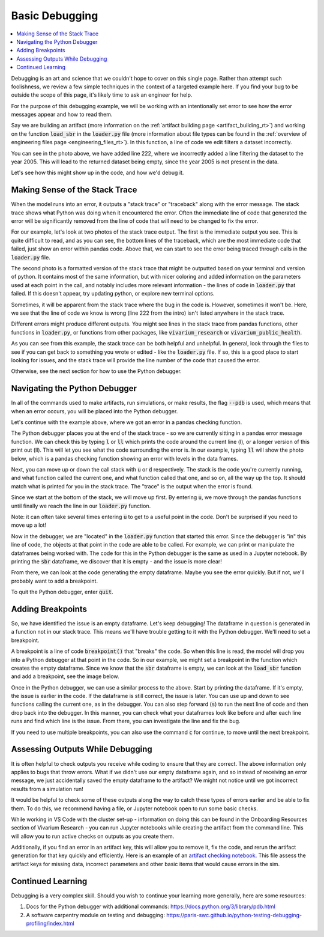 ..
  Section title decorators for this document:
  
  ==============
  Document Title
  ==============
  Section Level 1
  ---------------
  Section Level 2
  +++++++++++++++
  Section Level 3
  ~~~~~~~~~~~~~~~
  Section Level 4
  ^^^^^^^^^^^^^^^
  Section Level 5
  '''''''''''''''

  The depth of each section level is determined by the order in which each
  decorator is encountered below. If you need an even deeper section level, just
  choose a new decorator symbol from the list here:
  https://docutils.sourceforge.io/docs/ref/rst/restructuredtext.html#sections
  And then add it to the list of decorators above.

.. _debugging_rt:

===============
Basic Debugging
===============

.. contents::
   :local:
   :depth: 2

Debugging is an art and science that we couldn't hope to cover on this 
single page. Rather than attempt such foolishness, we review a few simple 
techniques in the context of a targeted example here. If you find your 
bug to be outside the scope of this page, it's likely time to ask an 
engineer for help.

For the purpose of this debugging example, we will be working with 
an intentionally set error to see how the error messages appear 
and how to read them.

Say we are building an artifact (more information on the :ref:`artifact 
building page <artifact_building_rt>`) and working on the function 
:code:`load_sbr` 
in the :code:`loader.py` file (more information about file types can be found in the 
:ref:`overview of engineering files page <engineering_files_rt>`). In this 
function, a line of code we edit filters a dataset incorrectly. 

.. image:: initial_error_code.png

You can see in the photo above, we have added line 222, where we incorrectly 
added a line filtering the dataset to the year 2005. This will lead to the 
returned dataset being empty, since the year 2005 is not present in the data. 

Let's see how this might show up in the code, and how we'd debug it. 

Making Sense of the Stack Trace
-------------------------------

When the model runs into an error, it outputs a "stack trace" 
or "traceback" along with the error message. 
The stack trace shows what Python was doing when it encountered the error. 
Often the immediate line of code that generated the error will be 
significantly removed from the line of code that will need to be changed 
to fix the error. 

For our example, let's look at two photos of the stack trace 
output. The first is the immediate output you see. This is quite 
difficult to read, and as you can see, the bottom lines of the traceback, 
which are the most immediate code that failed, just show an error within
pandas code. Above that, we can start to see the error 
being traced through calls in the :code:`loader.py` file. 

.. image:: stacktrace_1.png

The second photo is a formatted version of the stack trace that 
might be outputted based on your terminal and version of python. 
It contains most of the same information, but with nicer coloring and 
added information on the 
parameters used at each point in the call, and notably includes 
more relevant information - the lines of code in :code:`loader.py` 
that failed. If this doesn't appear, try updating python, or explore 
new terminal options.

.. image:: stacktrace_2.png

Sometimes, it will be apparent from the stack trace where the bug 
in the code is. However, sometimes it won't be. Here, we see that the 
line of code we know is wrong (line 222 from the intro) isn't listed 
anywhere in the stack trace. 

Different errors might produce different outputs. You might see lines in the stack trace
from pandas functions, other functions in :code:`loader.py`, or 
functions from other packages, like :code:`vivarium_research` or :code:`vivarium_public_health`. 

As you can see from this example, the stack trace can be both helpful and unhelpful. 
In general, look through the files to see if you can get back to something 
you wrote or edited - like the :code:`loader.py` file. If so, this is a good 
place to start looking for issues, and the stack trace will provide the line 
number of the code that caused the error. 

Otherwise, see the next section for how to use the Python debugger. 

Navigating the Python Debugger
------------------------------

In all of the commands used to make artifacts, run simulations, or make results, the 
flag :code:`--pdb` is used, which means that when an error 
occurs, you will be placed into the Python debugger. 

Let's continue with the example above, where we got an error 
in a pandas checking function. 

The Python debugger places you at the end of the stack trace - 
so we are currently sitting in a pandas error message function. 
We can check this by typing :code:`l` or :code:`ll` which prints 
the code around the current line (l), or a longer version of this 
print out (ll). This will let you see what the code surrounding the 
error is. In our example, typing :code:`ll` will show the photo below, 
which is a pandas checking function showing an error with levels in the 
data frames. 

.. image:: ll_printout.png

Next, you can move up or down the call stack with :code:`u` or 
:code:`d` respectively. The stack is the code you're currently 
running, and what function called the current one, and what 
function called that one, and so on, all the way up the top. It 
should match what is printed for you in the stack trace. The "trace" 
is the output when the error is found. 

Since we start at the bottom of the stack, we will move up first. 
By entering :code:`u`, we move through the pandas functions 
until finally we reach the line in our :code:`loader.py` function. 

.. image:: u_printout.png

Note: it can 
often take several times entering :code:`u` to get to a useful 
point in the code. Don't be surprised if you need to move up a lot!

Now in the debugger, we are "located" in the :code:`loader.py` function 
that started this error. Since the debugger is "in" this line of code, 
the objects at that point in the code are able to be called. For example, 
we can print or manipulate the dataframes being worked with. The code 
for this in the Python debugger is the same as used in 
a Jupyter notebook. By printing the :code:`sbr` dataframe, we 
discover that it is empty - and the issue is more clear! 

.. image:: sbr_printout.png

From there, we can look at the code generating the empty dataframe. 
Maybe you see the error quickly. But if not, we'll probably 
want to add a breakpoint. 

To quit the Python debugger, enter :code:`quit`. 

Adding Breakpoints
------------------

So, we have identified the issue is an empty dataframe. Let's keep 
debugging! The dataframe in question is generated 
in a function not in our stack trace. This means we'll have trouble 
getting to it with the Python debugger. We'll need to set a breakpoint. 

A breakpoint is a line of code :code:`breakpoint()` that "breaks" 
the code. So when this line is read, the model will drop you into a 
Python debugger at that point in the code. So in our example, we might 
set a breakpoint in the function which creates the empty dataframe. 
Since we know that the :code:`sbr` dataframe is empty, we can look at 
the :code:`load_sbr` function and add a breakpoint, see the image below.

.. image:: adding_breakpoint.png

Once in the Python debugger, we can use a similar process to the above. 
Start by printing the dataframe. If it's empty, the issue is earlier 
in the code. If the dataframe is still correct, the issue is later. 
You can use up and down to see functions calling the current one, 
as in the debugger. You can also step forward (:code:`s`) to run 
the next line of code and then drop back into the debugger. 
In this manner, you can check what your dataframes look like before and after each
line runs and find which line is the issue. From there, you can investigate the line 
and fix the bug. 

If you need to use multiple breakpoints, you can also use the 
command :code:`c` for continue, to move until the next breakpoint. 

Assessing Outputs While Debugging
---------------------------------

It is often helpful to check outputs you receive while coding to ensure 
that they are correct. The above information only applies to bugs that 
throw errors. What if we didn't use our empty dataframe again, and so 
instead of receiving an error message, we just accidentally saved the empty 
dataframe to the artifact? We might not notice until we got incorrect 
results from a simulation run! 

It would be helpful to check some of these outputs along the way to catch 
these types of errors earlier and be able to fix them. To do this, we 
recommend having a file, or Jupyter notebook open to run some basic 
checks.

While working in VS Code with the cluster set-up - information on 
doing this can be found in the Onboarding Resources section of 
Vivarium Research - you can run Jupyter notebooks while creating 
the artifact from the command line. This will allow you to run active 
checks on outputs as you create them. 

.. todo::
    
    Add in link to onboarding docs where VS Code set-up lives once that section is written. 


Additionally, if you find an error in an artifact key, this will 
allow you to remove it, fix the code, and rerun the artifact generation 
for that key quickly and efficiently. Here is an example of an `artifact checking notebook <https://github.com/ihmeuw/vivarium_research_nutrition_optimization/blob/e24190c9c2ceae9bbd5990819c974e98f6af450c/verification_and_validation/child_model/artifact_vv_subnational.ipynb>`_. 
This file assess the artifact keys for missing data, incorrect 
parameters and other basic items that would cause errors in the sim.

Continued Learning
------------------

Debugging is a very complex skill. Should you wish to continue your 
learning more generally, here are some resources: 

#. Docs for the Python debugger with additional commands: https://docs.python.org/3/library/pdb.html 
#. A software carpentry module on testing and debugging: https://paris-swc.github.io/python-testing-debugging-profiling/index.html 

